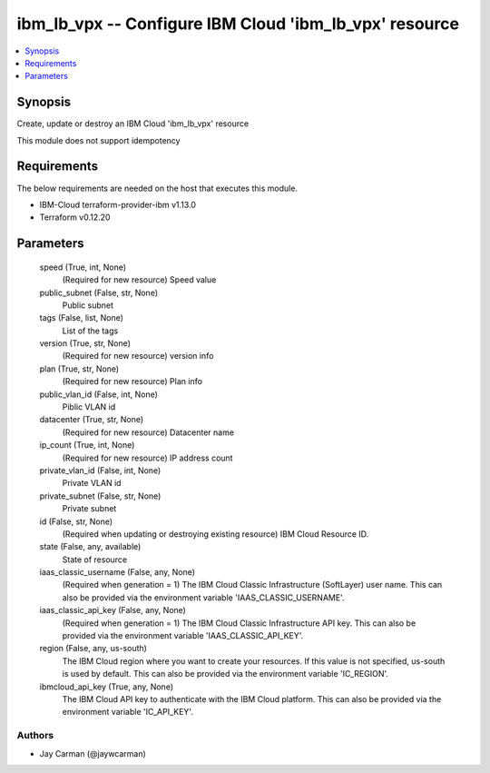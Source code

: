 
ibm_lb_vpx -- Configure IBM Cloud 'ibm_lb_vpx' resource
=======================================================

.. contents::
   :local:
   :depth: 1


Synopsis
--------

Create, update or destroy an IBM Cloud 'ibm_lb_vpx' resource

This module does not support idempotency



Requirements
------------
The below requirements are needed on the host that executes this module.

- IBM-Cloud terraform-provider-ibm v1.13.0
- Terraform v0.12.20



Parameters
----------

  speed (True, int, None)
    (Required for new resource) Speed value


  public_subnet (False, str, None)
    Public subnet


  tags (False, list, None)
    List of the tags


  version (True, str, None)
    (Required for new resource) version info


  plan (True, str, None)
    (Required for new resource) Plan info


  public_vlan_id (False, int, None)
    Piblic VLAN id


  datacenter (True, str, None)
    (Required for new resource) Datacenter name


  ip_count (True, int, None)
    (Required for new resource) IP address count


  private_vlan_id (False, int, None)
    Private VLAN id


  private_subnet (False, str, None)
    Private subnet


  id (False, str, None)
    (Required when updating or destroying existing resource) IBM Cloud Resource ID.


  state (False, any, available)
    State of resource


  iaas_classic_username (False, any, None)
    (Required when generation = 1) The IBM Cloud Classic Infrastructure (SoftLayer) user name. This can also be provided via the environment variable 'IAAS_CLASSIC_USERNAME'.


  iaas_classic_api_key (False, any, None)
    (Required when generation = 1) The IBM Cloud Classic Infrastructure API key. This can also be provided via the environment variable 'IAAS_CLASSIC_API_KEY'.


  region (False, any, us-south)
    The IBM Cloud region where you want to create your resources. If this value is not specified, us-south is used by default. This can also be provided via the environment variable 'IC_REGION'.


  ibmcloud_api_key (True, any, None)
    The IBM Cloud API key to authenticate with the IBM Cloud platform. This can also be provided via the environment variable 'IC_API_KEY'.













Authors
~~~~~~~

- Jay Carman (@jaywcarman)

